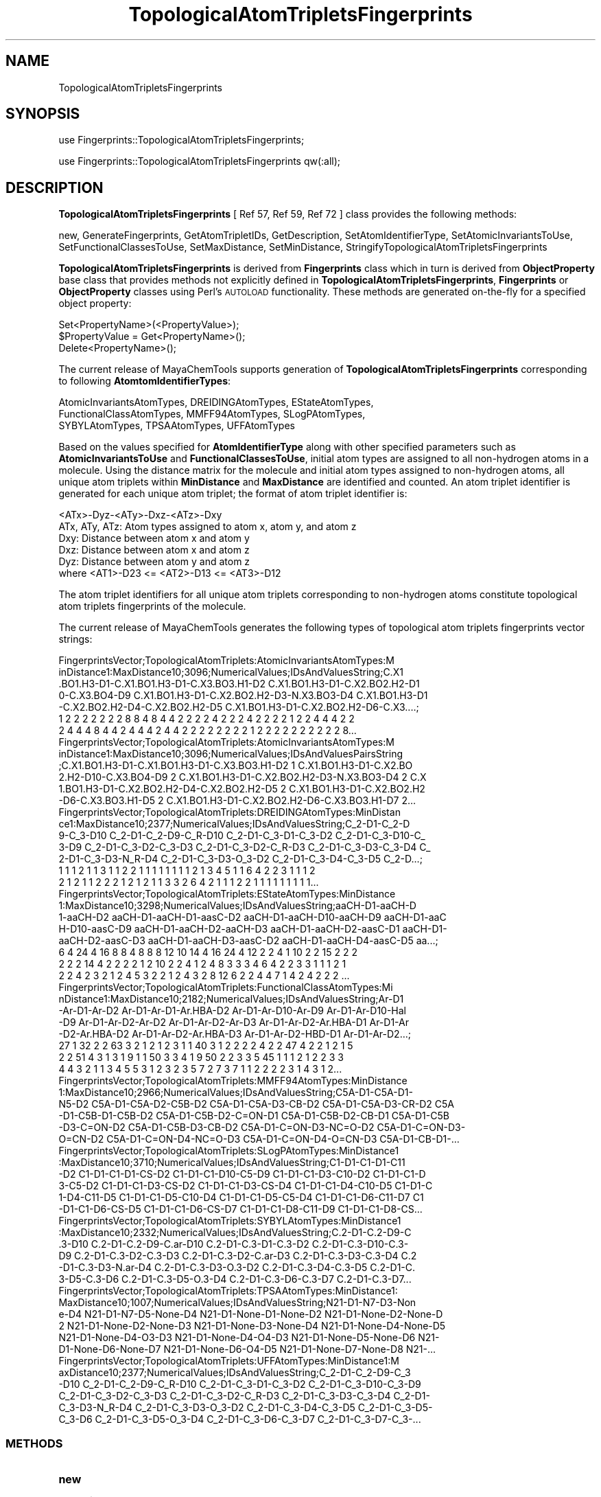 .\" Automatically generated by Pod::Man 2.28 (Pod::Simple 3.35)
.\"
.\" Standard preamble:
.\" ========================================================================
.de Sp \" Vertical space (when we can't use .PP)
.if t .sp .5v
.if n .sp
..
.de Vb \" Begin verbatim text
.ft CW
.nf
.ne \\$1
..
.de Ve \" End verbatim text
.ft R
.fi
..
.\" Set up some character translations and predefined strings.  \*(-- will
.\" give an unbreakable dash, \*(PI will give pi, \*(L" will give a left
.\" double quote, and \*(R" will give a right double quote.  \*(C+ will
.\" give a nicer C++.  Capital omega is used to do unbreakable dashes and
.\" therefore won't be available.  \*(C` and \*(C' expand to `' in nroff,
.\" nothing in troff, for use with C<>.
.tr \(*W-
.ds C+ C\v'-.1v'\h'-1p'\s-2+\h'-1p'+\s0\v'.1v'\h'-1p'
.ie n \{\
.    ds -- \(*W-
.    ds PI pi
.    if (\n(.H=4u)&(1m=24u) .ds -- \(*W\h'-12u'\(*W\h'-12u'-\" diablo 10 pitch
.    if (\n(.H=4u)&(1m=20u) .ds -- \(*W\h'-12u'\(*W\h'-8u'-\"  diablo 12 pitch
.    ds L" ""
.    ds R" ""
.    ds C` ""
.    ds C' ""
'br\}
.el\{\
.    ds -- \|\(em\|
.    ds PI \(*p
.    ds L" ``
.    ds R" ''
.    ds C`
.    ds C'
'br\}
.\"
.\" Escape single quotes in literal strings from groff's Unicode transform.
.ie \n(.g .ds Aq \(aq
.el       .ds Aq '
.\"
.\" If the F register is turned on, we'll generate index entries on stderr for
.\" titles (.TH), headers (.SH), subsections (.SS), items (.Ip), and index
.\" entries marked with X<> in POD.  Of course, you'll have to process the
.\" output yourself in some meaningful fashion.
.\"
.\" Avoid warning from groff about undefined register 'F'.
.de IX
..
.nr rF 0
.if \n(.g .if rF .nr rF 1
.if (\n(rF:(\n(.g==0)) \{
.    if \nF \{
.        de IX
.        tm Index:\\$1\t\\n%\t"\\$2"
..
.        if !\nF==2 \{
.            nr % 0
.            nr F 2
.        \}
.    \}
.\}
.rr rF
.\"
.\" Accent mark definitions (@(#)ms.acc 1.5 88/02/08 SMI; from UCB 4.2).
.\" Fear.  Run.  Save yourself.  No user-serviceable parts.
.    \" fudge factors for nroff and troff
.if n \{\
.    ds #H 0
.    ds #V .8m
.    ds #F .3m
.    ds #[ \f1
.    ds #] \fP
.\}
.if t \{\
.    ds #H ((1u-(\\\\n(.fu%2u))*.13m)
.    ds #V .6m
.    ds #F 0
.    ds #[ \&
.    ds #] \&
.\}
.    \" simple accents for nroff and troff
.if n \{\
.    ds ' \&
.    ds ` \&
.    ds ^ \&
.    ds , \&
.    ds ~ ~
.    ds /
.\}
.if t \{\
.    ds ' \\k:\h'-(\\n(.wu*8/10-\*(#H)'\'\h"|\\n:u"
.    ds ` \\k:\h'-(\\n(.wu*8/10-\*(#H)'\`\h'|\\n:u'
.    ds ^ \\k:\h'-(\\n(.wu*10/11-\*(#H)'^\h'|\\n:u'
.    ds , \\k:\h'-(\\n(.wu*8/10)',\h'|\\n:u'
.    ds ~ \\k:\h'-(\\n(.wu-\*(#H-.1m)'~\h'|\\n:u'
.    ds / \\k:\h'-(\\n(.wu*8/10-\*(#H)'\z\(sl\h'|\\n:u'
.\}
.    \" troff and (daisy-wheel) nroff accents
.ds : \\k:\h'-(\\n(.wu*8/10-\*(#H+.1m+\*(#F)'\v'-\*(#V'\z.\h'.2m+\*(#F'.\h'|\\n:u'\v'\*(#V'
.ds 8 \h'\*(#H'\(*b\h'-\*(#H'
.ds o \\k:\h'-(\\n(.wu+\w'\(de'u-\*(#H)/2u'\v'-.3n'\*(#[\z\(de\v'.3n'\h'|\\n:u'\*(#]
.ds d- \h'\*(#H'\(pd\h'-\w'~'u'\v'-.25m'\f2\(hy\fP\v'.25m'\h'-\*(#H'
.ds D- D\\k:\h'-\w'D'u'\v'-.11m'\z\(hy\v'.11m'\h'|\\n:u'
.ds th \*(#[\v'.3m'\s+1I\s-1\v'-.3m'\h'-(\w'I'u*2/3)'\s-1o\s+1\*(#]
.ds Th \*(#[\s+2I\s-2\h'-\w'I'u*3/5'\v'-.3m'o\v'.3m'\*(#]
.ds ae a\h'-(\w'a'u*4/10)'e
.ds Ae A\h'-(\w'A'u*4/10)'E
.    \" corrections for vroff
.if v .ds ~ \\k:\h'-(\\n(.wu*9/10-\*(#H)'\s-2\u~\d\s+2\h'|\\n:u'
.if v .ds ^ \\k:\h'-(\\n(.wu*10/11-\*(#H)'\v'-.4m'^\v'.4m'\h'|\\n:u'
.    \" for low resolution devices (crt and lpr)
.if \n(.H>23 .if \n(.V>19 \
\{\
.    ds : e
.    ds 8 ss
.    ds o a
.    ds d- d\h'-1'\(ga
.    ds D- D\h'-1'\(hy
.    ds th \o'bp'
.    ds Th \o'LP'
.    ds ae ae
.    ds Ae AE
.\}
.rm #[ #] #H #V #F C
.\" ========================================================================
.\"
.IX Title "TopologicalAtomTripletsFingerprints 1"
.TH TopologicalAtomTripletsFingerprints 1 "2020-08-27" "perl v5.22.4" "MayaChemTools"
.\" For nroff, turn off justification.  Always turn off hyphenation; it makes
.\" way too many mistakes in technical documents.
.if n .ad l
.nh
.SH "NAME"
TopologicalAtomTripletsFingerprints
.SH "SYNOPSIS"
.IX Header "SYNOPSIS"
use Fingerprints::TopologicalAtomTripletsFingerprints;
.PP
use Fingerprints::TopologicalAtomTripletsFingerprints qw(:all);
.SH "DESCRIPTION"
.IX Header "DESCRIPTION"
\&\fBTopologicalAtomTripletsFingerprints\fR  [ Ref 57, Ref 59, Ref 72 ] class provides the following methods:
.PP
new, GenerateFingerprints, GetAtomTripletIDs, GetDescription,
SetAtomIdentifierType, SetAtomicInvariantsToUse, SetFunctionalClassesToUse,
SetMaxDistance, SetMinDistance, StringifyTopologicalAtomTripletsFingerprints
.PP
\&\fBTopologicalAtomTripletsFingerprints\fR is derived from \fBFingerprints\fR class which in turn
is  derived from \fBObjectProperty\fR base class that provides methods not explicitly defined
in \fBTopologicalAtomTripletsFingerprints\fR, \fBFingerprints\fR or \fBObjectProperty\fR classes using Perl's
\&\s-1AUTOLOAD\s0 functionality. These methods are generated on-the-fly for a specified object property:
.PP
.Vb 3
\&    Set<PropertyName>(<PropertyValue>);
\&    $PropertyValue = Get<PropertyName>();
\&    Delete<PropertyName>();
.Ve
.PP
The current release of MayaChemTools supports generation of \fBTopologicalAtomTripletsFingerprints\fR
corresponding to following \fBAtomtomIdentifierTypes\fR:
.PP
.Vb 3
\&    AtomicInvariantsAtomTypes, DREIDINGAtomTypes, EStateAtomTypes,
\&    FunctionalClassAtomTypes, MMFF94AtomTypes, SLogPAtomTypes,
\&    SYBYLAtomTypes, TPSAAtomTypes, UFFAtomTypes
.Ve
.PP
Based on the values specified for \fBAtomIdentifierType\fR along with other specified
parameters such as \fBAtomicInvariantsToUse\fR and \fBFunctionalClassesToUse\fR, initial
atom types are assigned to all non-hydrogen atoms in a molecule. Using the distance
matrix for the molecule and initial atom types assigned to non-hydrogen atoms, all unique atom
triplets within \fBMinDistance\fR and \fBMaxDistance\fR are identified and counted. An atom triplet
identifier is generated for each unique atom triplet; the format of atom triplet identifier is:
.PP
.Vb 1
\&    <ATx>\-Dyz\-<ATy>\-Dxz\-<ATz>\-Dxy
\&
\&    ATx, ATy, ATz: Atom types assigned to atom x, atom y, and atom z
\&    Dxy: Distance between atom x and atom y
\&    Dxz: Distance between atom x and atom z
\&    Dyz: Distance between atom y and atom z
\&
\&    where <AT1>\-D23 <= <AT2>\-D13 <= <AT3>\-D12
.Ve
.PP
The atom triplet identifiers for all unique atom triplets corresponding to non-hydrogen atoms constitute
topological atom triplets fingerprints of the molecule.
.PP
The current release of MayaChemTools generates the following types of topological atom triplets
fingerprints vector strings:
.PP
.Vb 7
\&    FingerprintsVector;TopologicalAtomTriplets:AtomicInvariantsAtomTypes:M
\&    inDistance1:MaxDistance10;3096;NumericalValues;IDsAndValuesString;C.X1
\&    .BO1.H3\-D1\-C.X1.BO1.H3\-D1\-C.X3.BO3.H1\-D2 C.X1.BO1.H3\-D1\-C.X2.BO2.H2\-D1
\&    0\-C.X3.BO4\-D9 C.X1.BO1.H3\-D1\-C.X2.BO2.H2\-D3\-N.X3.BO3\-D4 C.X1.BO1.H3\-D1
\&    \-C.X2.BO2.H2\-D4\-C.X2.BO2.H2\-D5 C.X1.BO1.H3\-D1\-C.X2.BO2.H2\-D6\-C.X3....;
\&    1 2 2 2 2 2 2 2 8 8 4 8 4 4 2 2 2 2 4 2 2 2 4 2 2 2 2 1 2 2 4 4 4 2 2
\&    2 4 4 4 8 4 4 2 4 4 4 2 4 4 2 2 2 2 2 2 2 2 1 2 2 2 2 2 2 2 2 2 2 8...
\&
\&    FingerprintsVector;TopologicalAtomTriplets:AtomicInvariantsAtomTypes:M
\&    inDistance1:MaxDistance10;3096;NumericalValues;IDsAndValuesPairsString
\&    ;C.X1.BO1.H3\-D1\-C.X1.BO1.H3\-D1\-C.X3.BO3.H1\-D2 1 C.X1.BO1.H3\-D1\-C.X2.BO
\&    2.H2\-D10\-C.X3.BO4\-D9 2 C.X1.BO1.H3\-D1\-C.X2.BO2.H2\-D3\-N.X3.BO3\-D4 2 C.X
\&    1.BO1.H3\-D1\-C.X2.BO2.H2\-D4\-C.X2.BO2.H2\-D5 2 C.X1.BO1.H3\-D1\-C.X2.BO2.H2
\&    \-D6\-C.X3.BO3.H1\-D5 2 C.X1.BO1.H3\-D1\-C.X2.BO2.H2\-D6\-C.X3.BO3.H1\-D7 2...
\&
\&    FingerprintsVector;TopologicalAtomTriplets:DREIDINGAtomTypes:MinDistan
\&    ce1:MaxDistance10;2377;NumericalValues;IDsAndValuesString;C_2\-D1\-C_2\-D
\&    9\-C_3\-D10 C_2\-D1\-C_2\-D9\-C_R\-D10 C_2\-D1\-C_3\-D1\-C_3\-D2 C_2\-D1\-C_3\-D10\-C_
\&    3\-D9 C_2\-D1\-C_3\-D2\-C_3\-D3 C_2\-D1\-C_3\-D2\-C_R\-D3 C_2\-D1\-C_3\-D3\-C_3\-D4 C_
\&    2\-D1\-C_3\-D3\-N_R\-D4 C_2\-D1\-C_3\-D3\-O_3\-D2 C_2\-D1\-C_3\-D4\-C_3\-D5 C_2\-D...;
\&    1 1 1 2 1 1 3 1 1 2 2 1 1 1 1 1 1 1 1 2 1 3 4 5 1 1 6 4 2 2 3 1 1 1 2
\&    2 1 2 1 1 2 2 2 1 2 1 2 1 1 3 3 2 6 4 2 1 1 1 2 2 1 1 1 1 1 1 1 1 1...
\&
\&    FingerprintsVector;TopologicalAtomTriplets:EStateAtomTypes:MinDistance
\&    1:MaxDistance10;3298;NumericalValues;IDsAndValuesString;aaCH\-D1\-aaCH\-D
\&    1\-aaCH\-D2 aaCH\-D1\-aaCH\-D1\-aasC\-D2 aaCH\-D1\-aaCH\-D10\-aaCH\-D9 aaCH\-D1\-aaC
\&    H\-D10\-aasC\-D9 aaCH\-D1\-aaCH\-D2\-aaCH\-D3 aaCH\-D1\-aaCH\-D2\-aasC\-D1 aaCH\-D1\-
\&    aaCH\-D2\-aasC\-D3 aaCH\-D1\-aaCH\-D3\-aasC\-D2 aaCH\-D1\-aaCH\-D4\-aasC\-D5 aa...;
\&    6 4 24 4 16 8 8 4 8 8 8 12 10 14 4 16 24 4 12 2 2 4 1 10 2 2 15 2 2 2
\&    2 2 2 14 4 2 2 2 2 1 2 10 2 2 4 1 2 4 8 3 3 3 4 6 4 2 2 3 3 1 1 1 2 1
\&    2 2 4 2 3 2 1 2 4 5 3 2 2 1 2 4 3 2 8 12 6 2 2 4 4 7 1 4 2 4 2 2 2 ...
\&
\&    FingerprintsVector;TopologicalAtomTriplets:FunctionalClassAtomTypes:Mi
\&    nDistance1:MaxDistance10;2182;NumericalValues;IDsAndValuesString;Ar\-D1
\&    \-Ar\-D1\-Ar\-D2 Ar\-D1\-Ar\-D1\-Ar.HBA\-D2 Ar\-D1\-Ar\-D10\-Ar\-D9 Ar\-D1\-Ar\-D10\-Hal
\&    \-D9 Ar\-D1\-Ar\-D2\-Ar\-D2 Ar\-D1\-Ar\-D2\-Ar\-D3 Ar\-D1\-Ar\-D2\-Ar.HBA\-D1 Ar\-D1\-Ar
\&    \-D2\-Ar.HBA\-D2 Ar\-D1\-Ar\-D2\-Ar.HBA\-D3 Ar\-D1\-Ar\-D2\-HBD\-D1 Ar\-D1\-Ar\-D2...;
\&    27 1 32 2 2 63 3 2 1 2 1 2 3 1 1 40 3 1 2 2 2 2 4 2 2 47 4 2 2 1 2 1 5
\&    2 2 51 4 3 1 3 1 9 1 1 50 3 3 4 1 9 50 2 2 3 3 5 45 1 1 1 2 1 2 2 3 3
\&    4 4 3 2 1 1 3 4 5 5 3 1 2 3 2 3 5 7 2 7 3 7 1 1 2 2 2 2 3 1 4 3 1 2...
\&
\&    FingerprintsVector;TopologicalAtomTriplets:MMFF94AtomTypes:MinDistance
\&    1:MaxDistance10;2966;NumericalValues;IDsAndValuesString;C5A\-D1\-C5A\-D1\-
\&    N5\-D2 C5A\-D1\-C5A\-D2\-C5B\-D2 C5A\-D1\-C5A\-D3\-CB\-D2 C5A\-D1\-C5A\-D3\-CR\-D2 C5A
\&    \-D1\-C5B\-D1\-C5B\-D2 C5A\-D1\-C5B\-D2\-C=ON\-D1 C5A\-D1\-C5B\-D2\-CB\-D1 C5A\-D1\-C5B
\&    \-D3\-C=ON\-D2 C5A\-D1\-C5B\-D3\-CB\-D2 C5A\-D1\-C=ON\-D3\-NC=O\-D2 C5A\-D1\-C=ON\-D3\-
\&    O=CN\-D2 C5A\-D1\-C=ON\-D4\-NC=O\-D3 C5A\-D1\-C=ON\-D4\-O=CN\-D3 C5A\-D1\-CB\-D1\-...
\&
\&    FingerprintsVector;TopologicalAtomTriplets:SLogPAtomTypes:MinDistance1
\&    :MaxDistance10;3710;NumericalValues;IDsAndValuesString;C1\-D1\-C1\-D1\-C11
\&    \-D2 C1\-D1\-C1\-D1\-CS\-D2 C1\-D1\-C1\-D10\-C5\-D9 C1\-D1\-C1\-D3\-C10\-D2 C1\-D1\-C1\-D
\&    3\-C5\-D2 C1\-D1\-C1\-D3\-CS\-D2 C1\-D1\-C1\-D3\-CS\-D4 C1\-D1\-C1\-D4\-C10\-D5 C1\-D1\-C
\&    1\-D4\-C11\-D5 C1\-D1\-C1\-D5\-C10\-D4 C1\-D1\-C1\-D5\-C5\-D4 C1\-D1\-C1\-D6\-C11\-D7 C1
\&    \-D1\-C1\-D6\-CS\-D5 C1\-D1\-C1\-D6\-CS\-D7 C1\-D1\-C1\-D8\-C11\-D9 C1\-D1\-C1\-D8\-CS...
\&
\&    FingerprintsVector;TopologicalAtomTriplets:SYBYLAtomTypes:MinDistance1
\&    :MaxDistance10;2332;NumericalValues;IDsAndValuesString;C.2\-D1\-C.2\-D9\-C
\&    .3\-D10 C.2\-D1\-C.2\-D9\-C.ar\-D10 C.2\-D1\-C.3\-D1\-C.3\-D2 C.2\-D1\-C.3\-D10\-C.3\-
\&    D9 C.2\-D1\-C.3\-D2\-C.3\-D3 C.2\-D1\-C.3\-D2\-C.ar\-D3 C.2\-D1\-C.3\-D3\-C.3\-D4 C.2
\&    \-D1\-C.3\-D3\-N.ar\-D4 C.2\-D1\-C.3\-D3\-O.3\-D2 C.2\-D1\-C.3\-D4\-C.3\-D5 C.2\-D1\-C.
\&    3\-D5\-C.3\-D6 C.2\-D1\-C.3\-D5\-O.3\-D4 C.2\-D1\-C.3\-D6\-C.3\-D7 C.2\-D1\-C.3\-D7...
\&
\&    FingerprintsVector;TopologicalAtomTriplets:TPSAAtomTypes:MinDistance1:
\&    MaxDistance10;1007;NumericalValues;IDsAndValuesString;N21\-D1\-N7\-D3\-Non
\&    e\-D4 N21\-D1\-N7\-D5\-None\-D4 N21\-D1\-None\-D1\-None\-D2 N21\-D1\-None\-D2\-None\-D
\&    2 N21\-D1\-None\-D2\-None\-D3 N21\-D1\-None\-D3\-None\-D4 N21\-D1\-None\-D4\-None\-D5
\&     N21\-D1\-None\-D4\-O3\-D3 N21\-D1\-None\-D4\-O4\-D3 N21\-D1\-None\-D5\-None\-D6 N21\-
\&    D1\-None\-D6\-None\-D7 N21\-D1\-None\-D6\-O4\-D5 N21\-D1\-None\-D7\-None\-D8 N21\-...
\&
\&    FingerprintsVector;TopologicalAtomTriplets:UFFAtomTypes:MinDistance1:M
\&    axDistance10;2377;NumericalValues;IDsAndValuesString;C_2\-D1\-C_2\-D9\-C_3
\&    \-D10 C_2\-D1\-C_2\-D9\-C_R\-D10 C_2\-D1\-C_3\-D1\-C_3\-D2 C_2\-D1\-C_3\-D10\-C_3\-D9 
\&    C_2\-D1\-C_3\-D2\-C_3\-D3 C_2\-D1\-C_3\-D2\-C_R\-D3 C_2\-D1\-C_3\-D3\-C_3\-D4 C_2\-D1\-
\&    C_3\-D3\-N_R\-D4 C_2\-D1\-C_3\-D3\-O_3\-D2 C_2\-D1\-C_3\-D4\-C_3\-D5 C_2\-D1\-C_3\-D5\-
\&    C_3\-D6 C_2\-D1\-C_3\-D5\-O_3\-D4 C_2\-D1\-C_3\-D6\-C_3\-D7 C_2\-D1\-C_3\-D7\-C_3\-...
.Ve
.SS "\s-1METHODS\s0"
.IX Subsection "METHODS"
.IP "\fBnew\fR" 4
.IX Item "new"
.Vb 2
\&    $NewTopologicalAtomTripletsFingerprints = new TopologicalAtomTripletsFingerprints(
\&                                                   %NamesAndValues);
.Ve
.Sp
Using specified \fITopologicalAtomTripletsFingerprints\fR property names and values hash, \fBnew\fR
method creates a new object and returns a reference to newly created \fBTopologicalAtomTripletsFingerprints\fR
object. By default, the following properties are initialized:
.Sp
.Vb 8
\&    Molecule = \*(Aq\*(Aq
\&    Type = \*(AqTopologicalAtomTriplets\*(Aq
\&    MinDistance = 1
\&    MaxDistance = 10
\&    UseTriangleInequality = 1
\&    AtomIdentifierType = \*(Aq\*(Aq
\&    AtomicInvariantsToUse = [\*(AqAS\*(Aq, \*(AqX\*(Aq, \*(AqBO\*(Aq, \*(AqH\*(Aq, \*(AqFC\*(Aq]
\&    FunctionalClassesToUse = [\*(AqHBD\*(Aq, \*(AqHBA\*(Aq, \*(AqPI\*(Aq, \*(AqNI\*(Aq, \*(AqAr\*(Aq, \*(AqHal\*(Aq]
.Ve
.Sp
Examples:
.Sp
.Vb 4
\&    $TopologicalAtomTripletsFingerprints = new TopologicalAtomTripletsFingerprints(
\&                              \*(AqMolecule\*(Aq => $Molecule,
\&                              \*(AqAtomIdentifierType\*(Aq =>
\&                                              \*(AqAtomicInvariantsAtomTypes\*(Aq);
\&
\&    $TopologicalAtomTripletsFingerprints = new TopologicalAtomTripletsFingerprints(
\&                              \*(AqMolecule\*(Aq => $Molecule,
\&                              \*(AqMinDistance\*(Aq => 1,
\&                              \*(AqMaxDistance\*(Aq => 10,
\&                              \*(AqAtomIdentifierType\*(Aq =>
\&                                              \*(AqAtomicInvariantsAtomTypes\*(Aq,
\&                              \*(AqAtomicInvariantsToUse\*(Aq =>
\&                                              [\*(AqAS\*(Aq, \*(AqX\*(Aq, \*(AqBO\*(Aq, \*(AqH\*(Aq, \*(AqFC\*(Aq] );
\&
\&    $TopologicalAtomTripletsFingerprints = new TopologicalAtomTripletsFingerprints(
\&                              \*(AqMolecule\*(Aq => $Molecule,
\&                              \*(AqAtomIdentifierType\*(Aq =>
\&                                              \*(AqDREIDINGAtomTypes\*(Aq);
\&
\&    $TopologicalAtomTripletsFingerprints = new TopologicalAtomTripletsFingerprints(
\&                              \*(AqMolecule\*(Aq => $Molecule,
\&                              \*(AqAtomIdentifierType\*(Aq =>
\&                                              \*(AqMMFF94AtomTypes\*(Aq);
\&
\&    $TopologicalAtomTripletsFingerprints = new TopologicalAtomTripletsFingerprints(
\&                              \*(AqMolecule\*(Aq => $Molecule,
\&                              \*(AqAtomIdentifierType\*(Aq =>
\&                                              \*(AqTPSAAtomTypes\*(Aq);
\&
\&    $TopologicalAtomTripletsFingerprints = new TopologicalAtomTripletsFingerprints(
\&                              \*(AqMolecule\*(Aq => $Molecule,
\&                              \*(AqMinDistance\*(Aq => 1,
\&                              \*(AqMaxDistance\*(Aq => 10,
\&                              \*(AqAtomIdentifierType\*(Aq =>
\&                                              \*(AqFunctionalClassAtomTypes\*(Aq,
\&                              \*(AqFunctionalClassesToUse\*(Aq =>
\&                                              [\*(AqHBD\*(Aq, \*(AqHBA\*(Aq, \*(AqPI\*(Aq, \*(AqNI\*(Aq, \*(AqAr\*(Aq, \*(AqHal\*(Aq]);
\&
\&    $TopologicalAtomTripletsFingerprints\->GenerateFingerprints();
\&    print "$TopologicalAtomTripletsFingerprints\en";
.Ve
.IP "\fBGetDescription\fR" 4
.IX Item "GetDescription"
.Vb 1
\&    $Return = $TopologicalAtomTripletsFingerprints\->GetDescription();
.Ve
.Sp
Returns a string containing description of topological atom triplets fingerprints.
.IP "\fBGenerateFingerprints\fR" 4
.IX Item "GenerateFingerprints"
.Vb 1
\&    $TopologicalAtomTripletsFingerprints\->GenerateFingerprints();
.Ve
.Sp
Generates topological atom triplets fingerprints and returns \fITopologicalAtomTripletsFingerprints\fR.
.IP "\fBGetAtomTripletIDs\fR" 4
.IX Item "GetAtomTripletIDs"
.Vb 2
\&    $AtomTripletIDsRef = $TopologicalAtomTripletsFingerprints\->GetAtomTripletIDs();
\&    @AtomTripletIDs = $TopologicalAtomTripletsFingerprints\->GetAtomTripletIDs();
.Ve
.Sp
Returns atom triplet IDs corresponding to atom triplets count values in topological atom triplets
fingerprints vector as an array or reference to an array.
.IP "\fBSetAtomIdentifierType\fR" 4
.IX Item "SetAtomIdentifierType"
.Vb 1
\&    $TopologicalAtomTripletsFingerprints\->SetAtomIdentifierType($IdentifierType);
.Ve
.Sp
Sets atom \fIIdentifierType\fR to use during atom triplets fingerprints generation and
returns \fITopologicalAtomTripletsFingerprints\fR.
.Sp
Possible values: \fIAtomicInvariantsAtomTypes, DREIDINGAtomTypes, EStateAtomTypes,
FunctionalClassAtomTypes, MMFF94AtomTypes, SLogPAtomTypes, SYBYLAtomTypes,
TPSAAtomTypes, UFFAtomTypes\fR.
.IP "\fBSetAtomicInvariantsToUse\fR" 4
.IX Item "SetAtomicInvariantsToUse"
.Vb 2
\&    $TopologicalAtomTripletsFingerprints\->SetAtomicInvariantsToUse($ValuesRef);
\&    $TopologicalAtomTripletsFingerprints\->SetAtomicInvariantsToUse(@Values);
.Ve
.Sp
Sets atomic invariants to use during \fIAtomicInvariantsAtomTypes\fR value of \fIAtomIdentifierType\fR
for topological atom triplets fingerprints generation and returns \fITopologicalAtomTripletsFingerprints\fR.
.Sp
Possible values for atomic invariants are: \fI\s-1AS, X, BO,  LBO, SB, DB, TB,
H,\s0 Ar, \s-1RA, FC, MN, SM\s0\fR. Default value: \fI\s-1AS,X,BO,H,FC\s0\fR.
.Sp
The atomic invariants abbreviations correspond to:
.Sp
.Vb 1
\&    AS = Atom symbol corresponding to element symbol
\&
\&    X<n>   = Number of non\-hydrogen atom neighbors or heavy atoms
\&    BO<n> = Sum of bond orders to non\-hydrogen atom neighbors or heavy atoms
\&    LBO<n> = Largest bond order of non\-hydrogen atom neighbors or heavy atoms
\&    SB<n> = Number of single bonds to non\-hydrogen atom neighbors or heavy atoms
\&    DB<n> = Number of double bonds to non\-hydrogen atom neighbors or heavy atoms
\&    TB<n> = Number of triple bonds to non\-hydrogen atom neighbors or heavy atoms
\&    H<n>   = Number of implicit and explicit hydrogens for atom
\&    Ar     = Aromatic annotation indicating whether atom is aromatic
\&    RA     = Ring atom annotation indicating whether atom is a ring
\&    FC<+n/\-n> = Formal charge assigned to atom
\&    MN<n> = Mass number indicating isotope other than most abundant isotope
\&    SM<n> = Spin multiplicity of atom. Possible values: 1 (singlet), 2 (doublet) or
\&            3 (triplet)
.Ve
.Sp
Atom type generated by AtomTypes::AtomicInvariantsAtomTypes class corresponds to:
.Sp
.Vb 1
\&    AS.X<n>.BO<n>.LBO<n>.<SB><n>.<DB><n>.<TB><n>.H<n>.Ar.RA.FC<+n/\-n>.MN<n>.SM<n>
.Ve
.Sp
Except for \s-1AS\s0 which is a required atomic invariant in atom types, all other atomic invariants are
optional. Atom type specification doesn't include atomic invariants with zero or undefined values.
.Sp
In addition to usage of abbreviations for specifying atomic invariants, the following descriptive words
are also allowed:
.Sp
.Vb 12
\&    X : NumOfNonHydrogenAtomNeighbors or NumOfHeavyAtomNeighbors
\&    BO : SumOfBondOrdersToNonHydrogenAtoms or SumOfBondOrdersToHeavyAtoms
\&    LBO : LargestBondOrderToNonHydrogenAtoms or LargestBondOrderToHeavyAtoms
\&    SB :  NumOfSingleBondsToNonHydrogenAtoms or NumOfSingleBondsToHeavyAtoms
\&    DB : NumOfDoubleBondsToNonHydrogenAtoms or NumOfDoubleBondsToHeavyAtoms
\&    TB : NumOfTripleBondsToNonHydrogenAtoms or NumOfTripleBondsToHeavyAtoms
\&    H :  NumOfImplicitAndExplicitHydrogens
\&    Ar : Aromatic
\&    RA : RingAtom
\&    FC : FormalCharge
\&    MN : MassNumber
\&    SM : SpinMultiplicity
.Ve
.Sp
\&\fIAtomTypes::AtomicInvariantsAtomTypes\fR module is used to assign atomic invariant
atom types.
.IP "\fBSetFunctionalClassesToUse\fR" 4
.IX Item "SetFunctionalClassesToUse"
.Vb 2
\&    $TopologicalTripletsFingerprints\->SetFunctionalClassesToUse($ValuesRef);
\&    $TopologicalTripletsFingerprints\->SetFunctionalClassesToUse(@Values);
.Ve
.Sp
Sets functional classes invariants to use during \fIFunctionalClassAtomTypes\fR value of \fIAtomIdentifierType\fR
for topological atom triplets fingerprints generation and returns \fITopologicalAtomTripletsFingerprints\fR.
.Sp
Possible values for atom functional classes are: \fIAr, \s-1CA, H, HBA, HBD,\s0 Hal, \s-1NI, PI, RA\s0\fR.
Default value [ Ref 24 ]: \fI\s-1HBD,HBA,PI,NI\s0,Ar,Hal\fR.
.Sp
The functional class abbreviations correspond to:
.Sp
.Vb 9
\&    HBD: HydrogenBondDonor
\&    HBA: HydrogenBondAcceptor
\&    PI :  PositivelyIonizable
\&    NI : NegativelyIonizable
\&    Ar : Aromatic
\&    Hal : Halogen
\&    H : Hydrophobic
\&    RA : RingAtom
\&    CA : ChainAtom
\&
\& Functional class atom type specification for an atom corresponds to:
\&
\&    Ar.CA.H.HBA.HBD.Hal.NI.PI.RA or None
.Ve
.Sp
\&\fIAtomTypes::FunctionalClassAtomTypes\fR module is used to assign functional class atom
types. It uses following definitions [ Ref 60\-61, Ref 65\-66 ]:
.Sp
.Vb 4
\&    HydrogenBondDonor: NH, NH2, OH
\&    HydrogenBondAcceptor: N[!H], O
\&    PositivelyIonizable: +, NH2
\&    NegativelyIonizable: \-, C(=O)OH, S(=O)OH, P(=O)OH
.Ve
.IP "\fBSetMaxDistance\fR" 4
.IX Item "SetMaxDistance"
.Vb 1
\&    $TopologicalAtomTripletsFingerprints\->SetMaxDistance($Distance);
.Ve
.Sp
Sets maximum distance to use during topological atom triplets fingerprints generation and
returns \fITopologicalAtomTripletsFingerprints\fR.
.IP "\fBSetMinDistance\fR" 4
.IX Item "SetMinDistance"
.Vb 1
\&    $TopologicalAtomTripletsFingerprints\->SetMinDistance($Distance);
.Ve
.Sp
Sets minimum distance to use during topological atom triplets fingerprints generation and
returns \fITopologicalAtomTripletsFingerprints\fR.
.IP "\fBStringifyTopologicalAtomTripletsFingerprints\fR" 4
.IX Item "StringifyTopologicalAtomTripletsFingerprints"
.Vb 2
\&    $String = $TopologicalAtomTripletsFingerprints\->
\&                  StringifyTopologicalAtomTripletsFingerprints();
.Ve
.Sp
Returns a string containing information about \fITopologicalAtomTripletsFingerprints\fR object.
.SH "AUTHOR"
.IX Header "AUTHOR"
Manish Sud <msud@san.rr.com>
.SH "SEE ALSO"
.IX Header "SEE ALSO"
Fingerprints.pm, FingerprintsStringUtil.pm, AtomNeighborhoodsFingerprints.pm,
AtomTypesFingerprints.pm, EStateIndiciesFingerprints.pm, ExtendedConnectivityFingerprints.pm,
MACCSKeys.pm, PathLengthFingerprints.pm, TopologicalAtomPairsFingerprints.pm,
TopologicalAtomTorsionsFingerprints.pm, TopologicalPharmacophoreAtomPairsFingerprints.pm,
TopologicalPharmacophoreAtomTripletsFingerprints.pm
.SH "COPYRIGHT"
.IX Header "COPYRIGHT"
Copyright (C) 2020 Manish Sud. All rights reserved.
.PP
This file is part of MayaChemTools.
.PP
MayaChemTools is free software; you can redistribute it and/or modify it under
the terms of the \s-1GNU\s0 Lesser General Public License as published by the Free
Software Foundation; either version 3 of the License, or (at your option)
any later version.
